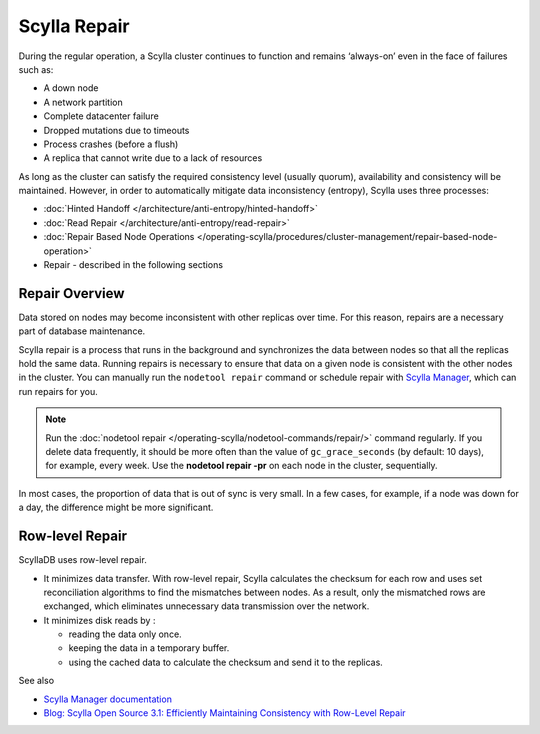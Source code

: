 ==============
Scylla Repair
==============

During the regular operation, a Scylla cluster continues to function and remains ‘always-on’ even in the face of failures such as:

* A down node
* A network partition
* Complete datacenter failure
* Dropped mutations due to timeouts
* Process crashes (before a flush)
* A replica that cannot write due to a lack of resources

As long as the cluster can satisfy the required consistency level (usually quorum), availability and consistency will be maintained. However, in order to automatically mitigate data inconsistency (entropy), Scylla uses three processes:

* :doc:`Hinted Handoff </architecture/anti-entropy/hinted-handoff>`
* :doc:`Read Repair </architecture/anti-entropy/read-repair>`
* :doc:`Repair Based Node Operations </operating-scylla/procedures/cluster-management/repair-based-node-operation>`
* Repair - described in the following sections

Repair Overview
----------------

Data stored on nodes may become inconsistent with other replicas over time. For this reason, repairs are a necessary part of database maintenance.

Scylla repair is a process that runs in the background and synchronizes the data between nodes so that all the replicas hold the same data.
Running repairs is necessary to ensure that data on a given node is consistent with the other nodes in the cluster. 
You can manually run the ``nodetool repair`` command or schedule repair with `Scylla Manager <https://manager.docs.scylladb.com/stable/repair>`_, 
which can run repairs for you.

.. note:: Run the :doc:`nodetool repair </operating-scylla/nodetool-commands/repair/>` command regularly. If you delete data frequently, it should be more often than the value of ``gc_grace_seconds`` (by default: 10 days), for example, every week. Use the **nodetool repair -pr** on each node in the cluster, sequentially.

In most cases, the proportion of data that is out of sync is very small.  In a few cases, for example, if a node was down for a day, the difference might be more significant.

.. _row-level-repair:

Row-level Repair
----------------

ScyllaDB uses row-level repair.

* It minimizes data transfer. With row-level repair, Scylla calculates the checksum for each row and uses set reconciliation algorithms to find the mismatches between nodes. As a result, only the mismatched rows are exchanged, which eliminates unnecessary data transmission over the network.

* It minimizes disk reads by :

  * reading the data only once.
  * keeping the data in a temporary buffer.
  * using the cached data to calculate the checksum and send it to the replicas.

See also

* `Scylla Manager documentation <https://manager.docs.scylladb.com/>`_

* `Blog: Scylla Open Source 3.1: Efficiently Maintaining Consistency with Row-Level Repair <https://www.scylladb.com/2019/08/13/scylla-open-source-3-1-efficiently-maintaining-consistency-with-row-level-repair/>`_


